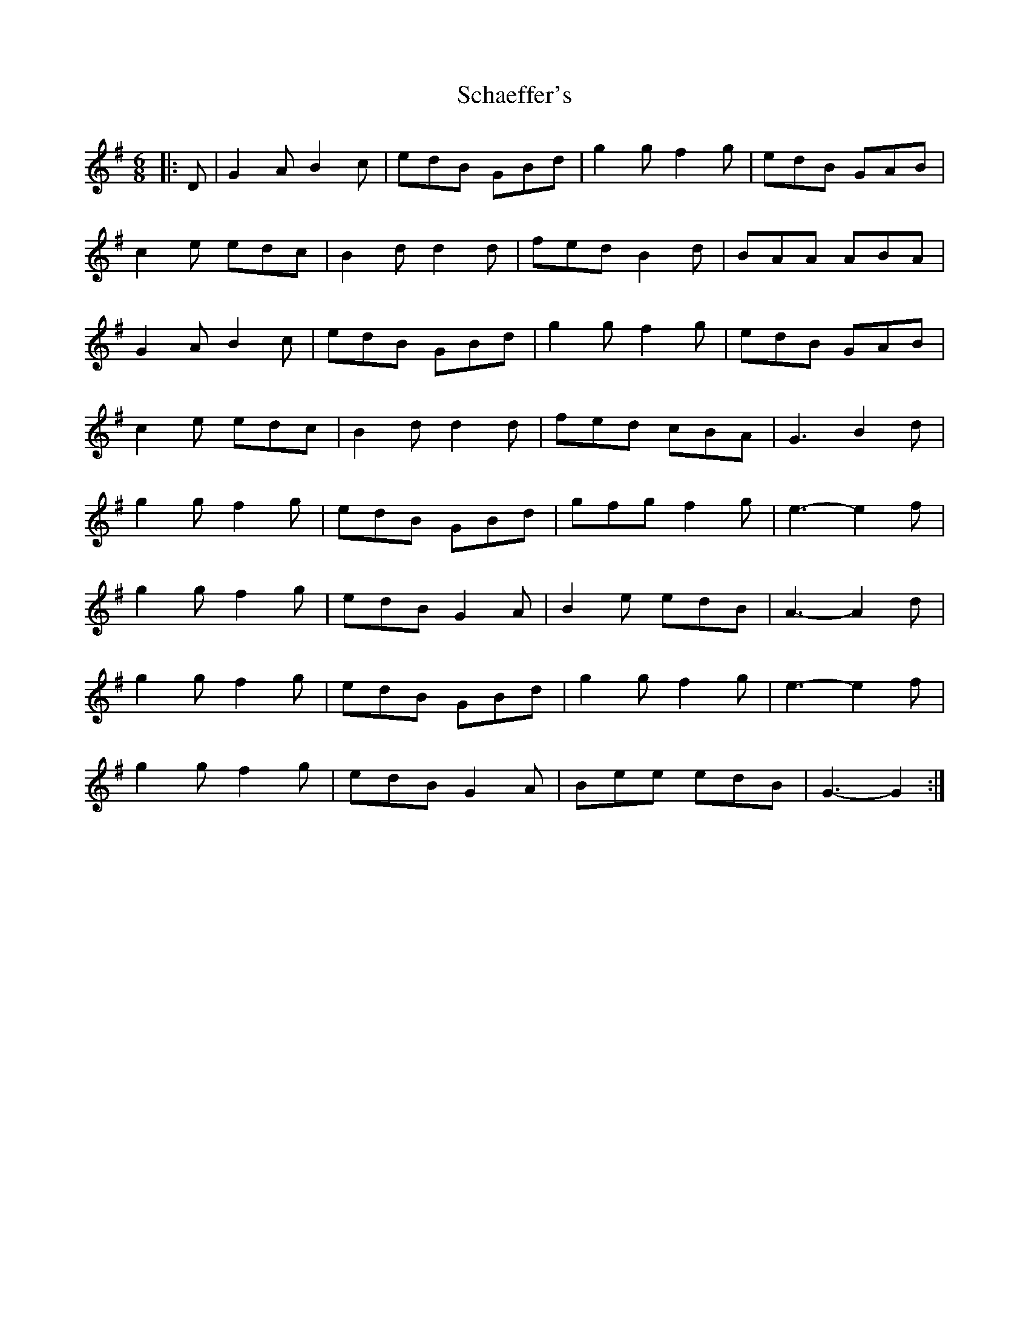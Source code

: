 X: 1
T: Schaeffer's
Z: nicholas
S: https://thesession.org/tunes/6584#setting6584
R: jig
M: 6/8
L: 1/8
K: Gmaj
|:D|G2 A B2 c|edB GBd|g2 g f2 g|edB GAB|
c2 e edc|B2 d d2 d|fed B2 d|BAA ABA|
G2 A B2 c|edB GBd|g2g f2 g|edB GAB|
c2 e edc|B2 d d2 d|fed cBA|G3 B2 d|
g2 g f2 g|edB GBd|gfg f2 g|e3-e2f|
g2 g f2 g|edB G2A|B2 e edB|A3-A2 d|
g2 g f2 g|edB GBd|g2 g f2 g|e3-e2 f|
g2 g f2 g|edB G2 A|Bee edB|G3-G2:|
